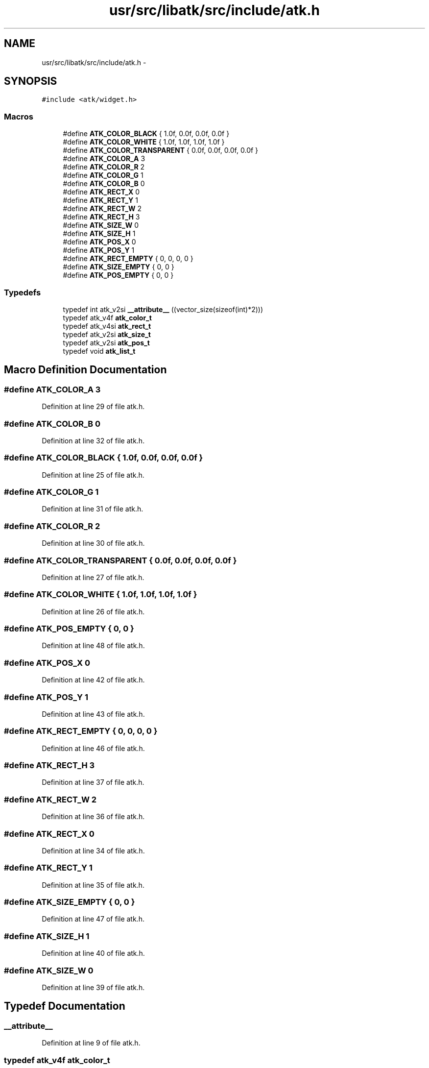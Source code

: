.TH "usr/src/libatk/src/include/atk.h" 3 "Sun Nov 16 2014" "Version 0.1" "aPlus" \" -*- nroff -*-
.ad l
.nh
.SH NAME
usr/src/libatk/src/include/atk.h \- 
.SH SYNOPSIS
.br
.PP
\fC#include <atk/widget\&.h>\fP
.br

.SS "Macros"

.in +1c
.ti -1c
.RI "#define \fBATK_COLOR_BLACK\fP   { 1\&.0f, 0\&.0f, 0\&.0f, 0\&.0f }"
.br
.ti -1c
.RI "#define \fBATK_COLOR_WHITE\fP   { 1\&.0f, 1\&.0f, 1\&.0f, 1\&.0f }"
.br
.ti -1c
.RI "#define \fBATK_COLOR_TRANSPARENT\fP   { 0\&.0f, 0\&.0f, 0\&.0f, 0\&.0f }"
.br
.ti -1c
.RI "#define \fBATK_COLOR_A\fP   3"
.br
.ti -1c
.RI "#define \fBATK_COLOR_R\fP   2"
.br
.ti -1c
.RI "#define \fBATK_COLOR_G\fP   1"
.br
.ti -1c
.RI "#define \fBATK_COLOR_B\fP   0"
.br
.ti -1c
.RI "#define \fBATK_RECT_X\fP   0"
.br
.ti -1c
.RI "#define \fBATK_RECT_Y\fP   1"
.br
.ti -1c
.RI "#define \fBATK_RECT_W\fP   2"
.br
.ti -1c
.RI "#define \fBATK_RECT_H\fP   3"
.br
.ti -1c
.RI "#define \fBATK_SIZE_W\fP   0"
.br
.ti -1c
.RI "#define \fBATK_SIZE_H\fP   1"
.br
.ti -1c
.RI "#define \fBATK_POS_X\fP   0"
.br
.ti -1c
.RI "#define \fBATK_POS_Y\fP   1"
.br
.ti -1c
.RI "#define \fBATK_RECT_EMPTY\fP   { 0, 0, 0, 0 }"
.br
.ti -1c
.RI "#define \fBATK_SIZE_EMPTY\fP   { 0, 0 }"
.br
.ti -1c
.RI "#define \fBATK_POS_EMPTY\fP   { 0, 0 }"
.br
.in -1c
.SS "Typedefs"

.in +1c
.ti -1c
.RI "typedef int atk_v2si \fB__attribute__\fP ((vector_size(sizeof(int)*2)))"
.br
.ti -1c
.RI "typedef atk_v4f \fBatk_color_t\fP"
.br
.ti -1c
.RI "typedef atk_v4si \fBatk_rect_t\fP"
.br
.ti -1c
.RI "typedef atk_v2si \fBatk_size_t\fP"
.br
.ti -1c
.RI "typedef atk_v2si \fBatk_pos_t\fP"
.br
.ti -1c
.RI "typedef void \fBatk_list_t\fP"
.br
.in -1c
.SH "Macro Definition Documentation"
.PP 
.SS "#define ATK_COLOR_A   3"

.PP
Definition at line 29 of file atk\&.h\&.
.SS "#define ATK_COLOR_B   0"

.PP
Definition at line 32 of file atk\&.h\&.
.SS "#define ATK_COLOR_BLACK   { 1\&.0f, 0\&.0f, 0\&.0f, 0\&.0f }"

.PP
Definition at line 25 of file atk\&.h\&.
.SS "#define ATK_COLOR_G   1"

.PP
Definition at line 31 of file atk\&.h\&.
.SS "#define ATK_COLOR_R   2"

.PP
Definition at line 30 of file atk\&.h\&.
.SS "#define ATK_COLOR_TRANSPARENT   { 0\&.0f, 0\&.0f, 0\&.0f, 0\&.0f }"

.PP
Definition at line 27 of file atk\&.h\&.
.SS "#define ATK_COLOR_WHITE   { 1\&.0f, 1\&.0f, 1\&.0f, 1\&.0f }"

.PP
Definition at line 26 of file atk\&.h\&.
.SS "#define ATK_POS_EMPTY   { 0, 0 }"

.PP
Definition at line 48 of file atk\&.h\&.
.SS "#define ATK_POS_X   0"

.PP
Definition at line 42 of file atk\&.h\&.
.SS "#define ATK_POS_Y   1"

.PP
Definition at line 43 of file atk\&.h\&.
.SS "#define ATK_RECT_EMPTY   { 0, 0, 0, 0 }"

.PP
Definition at line 46 of file atk\&.h\&.
.SS "#define ATK_RECT_H   3"

.PP
Definition at line 37 of file atk\&.h\&.
.SS "#define ATK_RECT_W   2"

.PP
Definition at line 36 of file atk\&.h\&.
.SS "#define ATK_RECT_X   0"

.PP
Definition at line 34 of file atk\&.h\&.
.SS "#define ATK_RECT_Y   1"

.PP
Definition at line 35 of file atk\&.h\&.
.SS "#define ATK_SIZE_EMPTY   { 0, 0 }"

.PP
Definition at line 47 of file atk\&.h\&.
.SS "#define ATK_SIZE_H   1"

.PP
Definition at line 40 of file atk\&.h\&.
.SS "#define ATK_SIZE_W   0"

.PP
Definition at line 39 of file atk\&.h\&.
.SH "Typedef Documentation"
.PP 
.SS "__attribute__"

.PP
Definition at line 9 of file atk\&.h\&.
.SS "typedef atk_v4f \fBatk_color_t\fP"

.PP
Definition at line 17 of file atk\&.h\&.
.SS "typedef void \fBatk_list_t\fP"

.PP
Definition at line 21 of file atk\&.h\&.
.SS "typedef atk_v2si \fBatk_pos_t\fP"

.PP
Definition at line 20 of file atk\&.h\&.
.SS "typedef atk_v4si \fBatk_rect_t\fP"

.PP
Definition at line 18 of file atk\&.h\&.
.SS "typedef atk_v2si \fBatk_size_t\fP"

.PP
Definition at line 19 of file atk\&.h\&.
.SH "Author"
.PP 
Generated automatically by Doxygen for aPlus from the source code\&.

